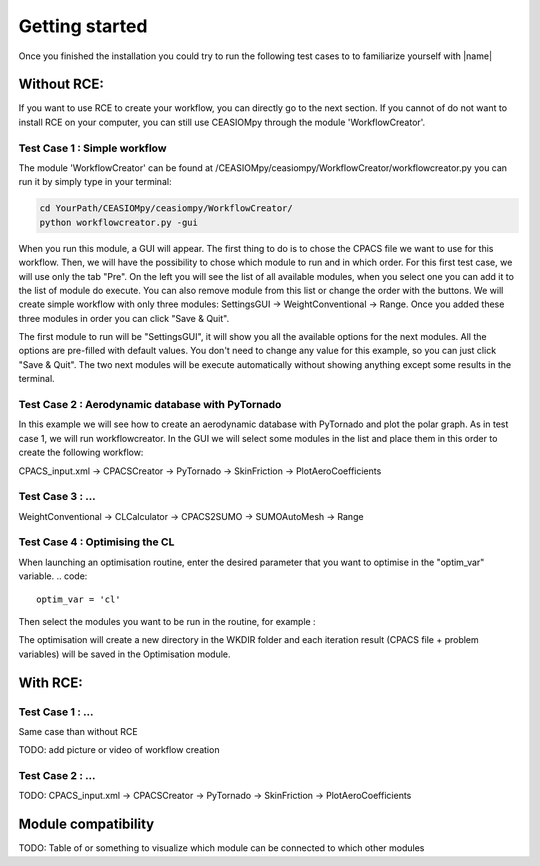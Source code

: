Getting started
===============

Once you finished the installation you could try to run the following test cases to to familiarize yourself with |name|

Without RCE:
------------

If you want to use RCE to create your workflow, you can directly go to the next section.
If you cannot of do not want to install RCE on your computer, you can still use CEASIOMpy through the module 'WorkflowCreator'.


Test Case 1 : Simple workflow
*****************************

The module 'WorkflowCreator' can be found at /CEASIOMpy/ceasiompy/WorkflowCreator/workflowcreator.py you can run it by simply type in your terminal:

.. code::

    cd YourPath/CEASIOMpy/ceasiompy/WorkflowCreator/
    python workflowcreator.py -gui


When you run this module, a GUI will appear. The first thing to do is to chose the CPACS file we want to use for this workflow. Then, we will have the possibility to chose which module to run and in which order. For this first test case, we will use only the tab "Pre". On the left you will see the list of all available modules, when you select one you can add it to the list of module do execute. You can also remove module from this list or change the order with the buttons.
We will create simple workflow with only three modules: SettingsGUI -> WeightConventional -> Range. Once you added these three modules in order you can click "Save & Quit".

The first module to run will be "SettingsGUI", it will show you all the available options for the next modules. All the options are pre-filled with default values. You don't need to change any value for this example, so you can just click "Save & Quit".
The two next modules will be execute automatically without showing anything except some results in the terminal.


Test Case 2 : Aerodynamic database with PyTornado
*************************************************

In this example we will see how to create an aerodynamic database with PyTornado and plot the polar graph. As in test case 1, we will run workflowcreator. In the GUI we will select some modules in the list and place them in this order to create the following workflow:

CPACS_input.xml -> CPACSCreator -> PyTornado -> SkinFriction -> PlotAeroCoefficients



Test Case 3 : ...
*****************

WeightConventional -> CLCalculator -> CPACS2SUMO -> SUMOAutoMesh -> Range


Test Case 4 : Optimising the CL
*******************************

When launching an optimisation routine, enter the desired parameter that you want to optimise in the "optim_var" variable.
.. code::
    optim_var = 'cl'

Then select the modules you want to be run in the routine, for example :

.. code::
    module_optim = ['WeightConventional', 'CPACS2SUMO','SUMOAutoMesh', 'SU2Run', 'SkinFriction']

The optimisation will create a new directory in the WKDIR folder and each iteration result (CPACS file + problem variables) will be saved in the Optimisation module.


With RCE:
---------

Test Case 1 : ...
*****************

Same case than without RCE

TODO: add picture or video of workflow creation


Test Case 2 : ...
*****************

TODO: CPACS_input.xml -> CPACSCreator -> PyTornado -> SkinFriction -> PlotAeroCoefficients




Module compatibility
--------------------

TODO: Table of or something to visualize which module can be connected to which other modules
